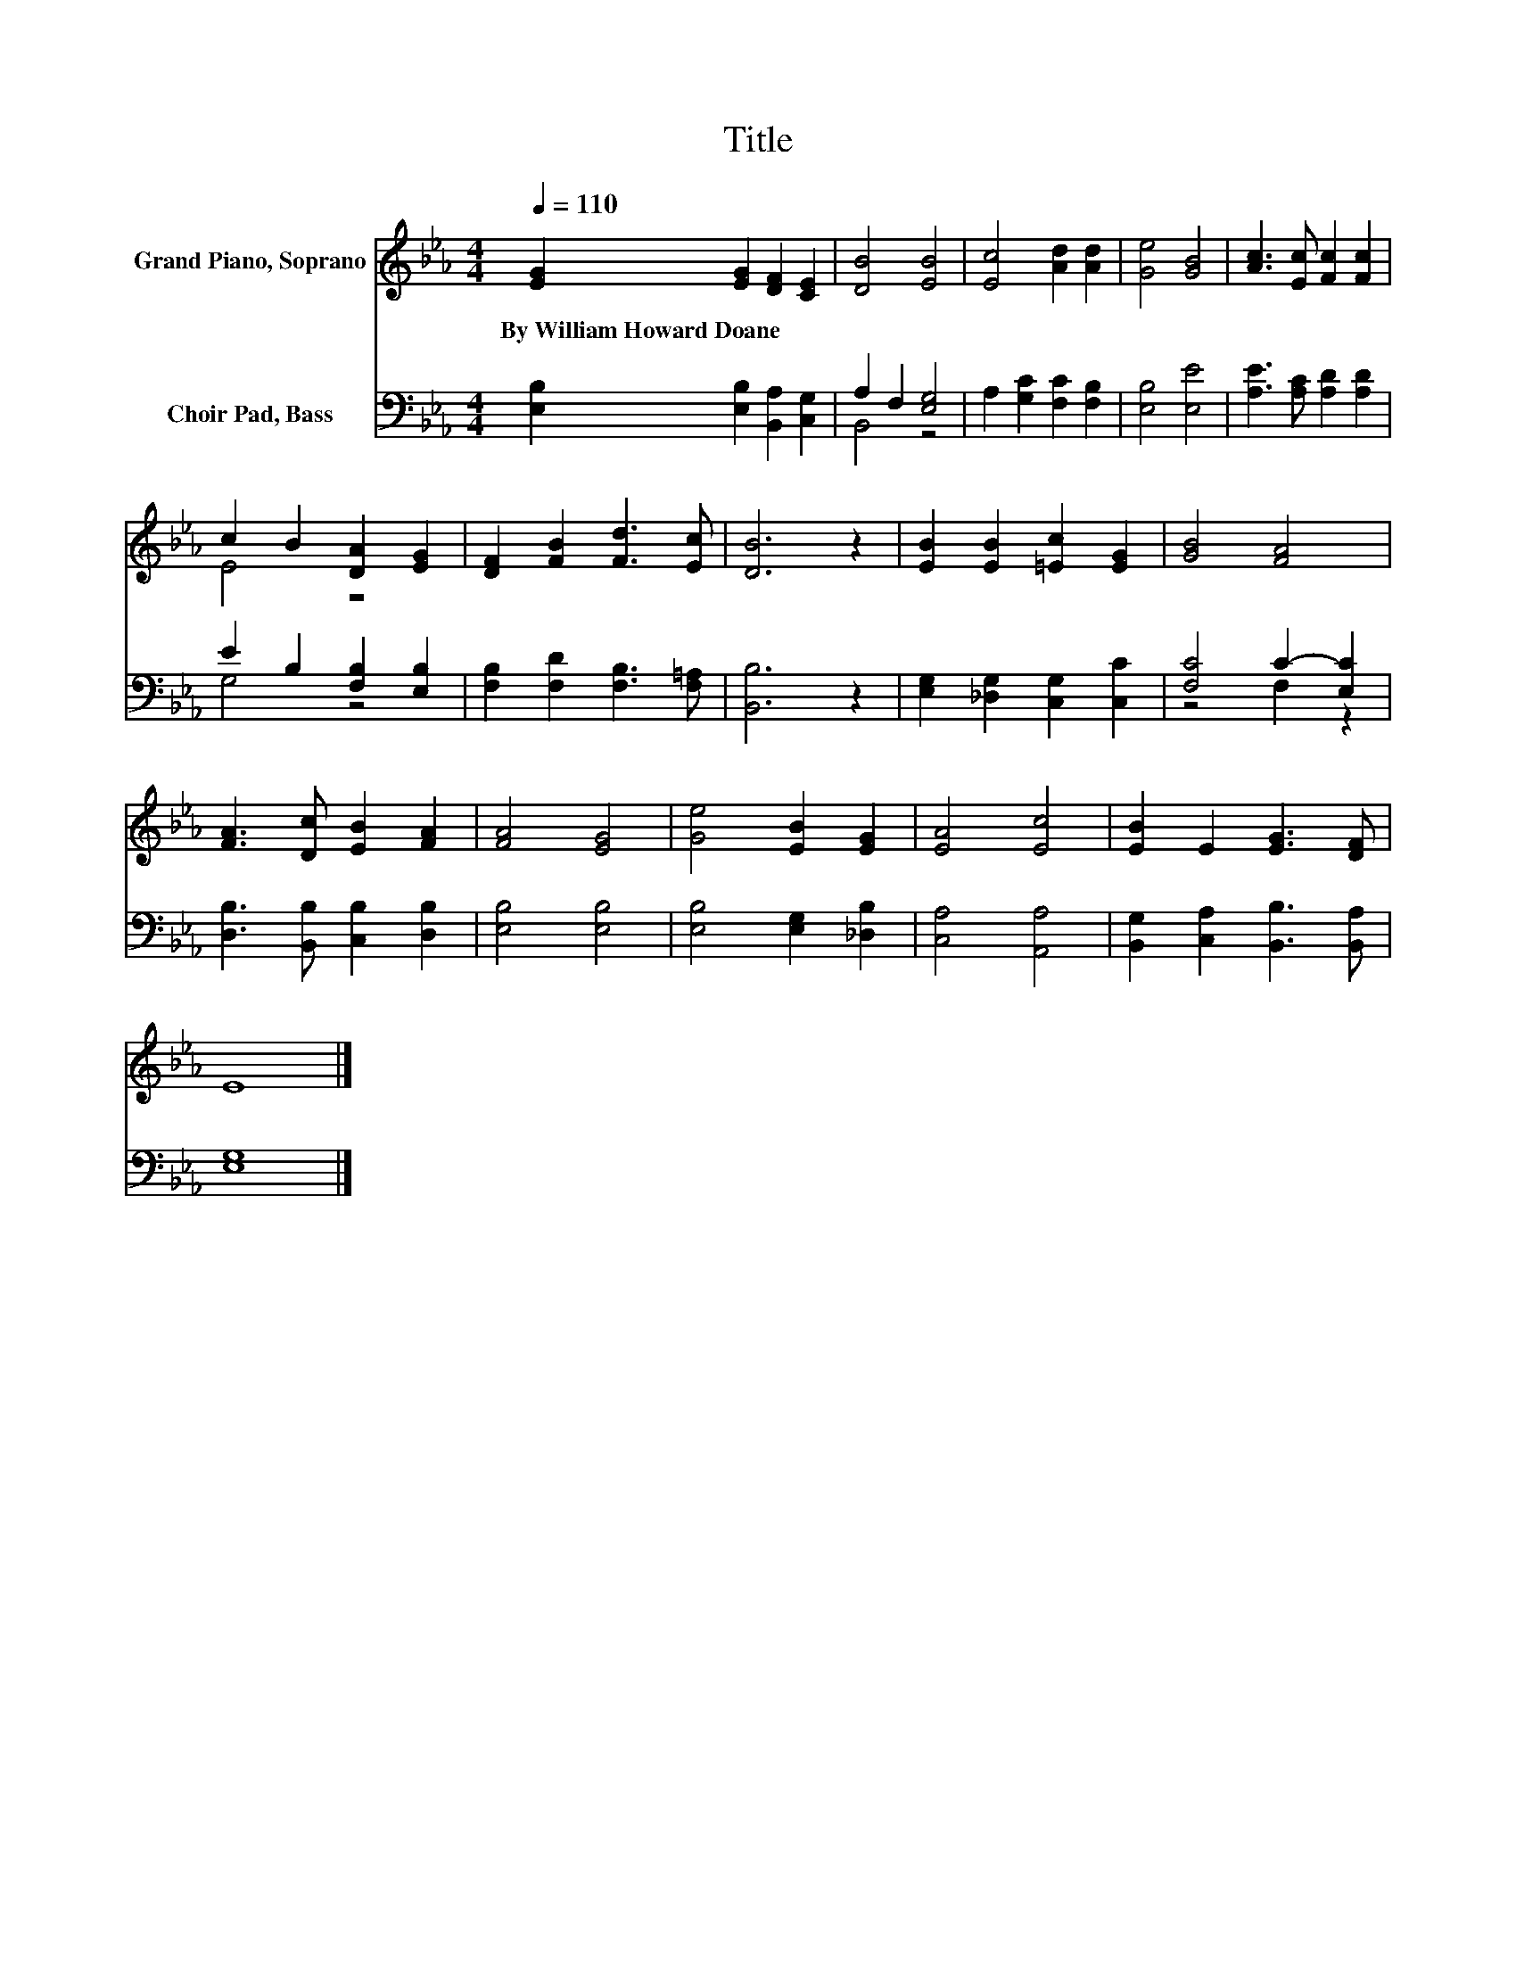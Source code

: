 X:1
T:Title
%%score ( 1 2 ) ( 3 4 )
L:1/8
Q:1/4=110
M:4/4
K:Eb
V:1 treble nm="Grand Piano, Soprano"
V:2 treble 
V:3 bass nm="Choir Pad, Bass"
V:4 bass 
V:1
 [EG]2 [EG]2 [DF]2 [CE]2 | [DB]4 [EB]4 | [Ec]4 [Ad]2 [Ad]2 | [Ge]4 [GB]4 | [Ac]3 [Ec] [Fc]2 [Fc]2 | %5
w: By~William~Howard~Doane * * *|||||
 c2 B2 [DA]2 [EG]2 | [DF]2 [FB]2 [Fd]3 [Ec] | [DB]6 z2 | [EB]2 [EB]2 [=Ec]2 [EG]2 | [GB]4 [FA]4 | %10
w: |||||
 [FA]3 [Dc] [EB]2 [FA]2 | [FA]4 [EG]4 | [Ge]4 [EB]2 [EG]2 | [EA]4 [Ec]4 | [EB]2 E2 [EG]3 [DF] | %15
w: |||||
 E8 |] %16
w: |
V:2
 x8 | x8 | x8 | x8 | x8 | E4 z4 | x8 | x8 | x8 | x8 | x8 | x8 | x8 | x8 | x8 | x8 |] %16
V:3
 [E,B,]2 [E,B,]2 [B,,A,]2 [C,G,]2 | A,2 F,2 [E,G,]4 | A,2 [G,C]2 [F,C]2 [F,B,]2 | [E,B,]4 [E,E]4 | %4
 [A,E]3 [A,C] [A,D]2 [A,D]2 | E2 B,2 [F,B,]2 [E,B,]2 | [F,B,]2 [F,D]2 [F,B,]3 [F,=A,] | %7
 [B,,B,]6 z2 | [E,G,]2 [_D,G,]2 [C,G,]2 [C,C]2 | [F,C]4 C2- [E,C]2 | %10
 [D,B,]3 [B,,B,] [C,B,]2 [D,B,]2 | [E,B,]4 [E,B,]4 | [E,B,]4 [E,G,]2 [_D,B,]2 | [C,A,]4 [A,,A,]4 | %14
 [B,,G,]2 [C,A,]2 [B,,B,]3 [B,,A,] | [E,G,]8 |] %16
V:4
 x8 | B,,4 z4 | x8 | x8 | x8 | G,4 z4 | x8 | x8 | x8 | z4 F,2 z2 | x8 | x8 | x8 | x8 | x8 | x8 |] %16


